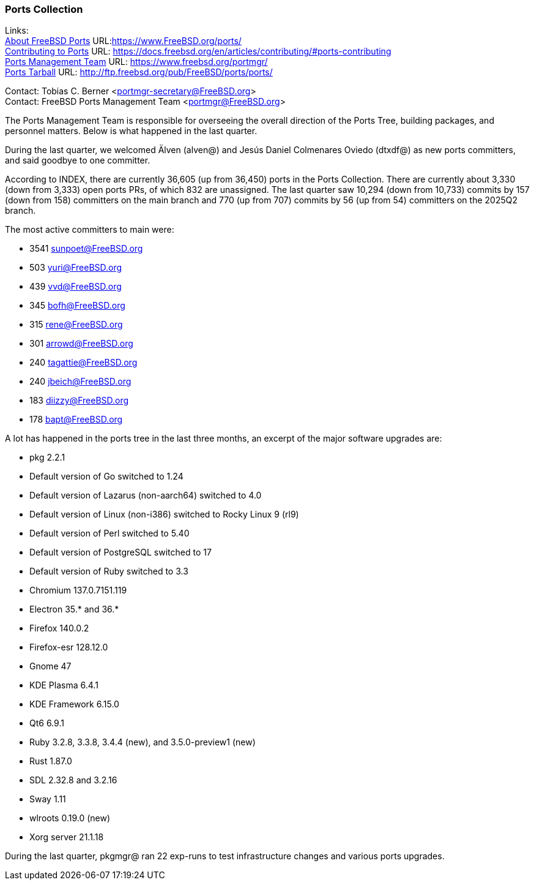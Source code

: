 === Ports Collection

Links: +
link:https://www.FreeBSD.org/ports/[About FreeBSD Ports] URL:link:https://www.FreeBSD.org/ports/[] +
link:https://docs.freebsd.org/en/articles/contributing/#ports-contributing[Contributing to Ports] URL: link:https://docs.freebsd.org/en/articles/contributing/#ports-contributing[] +
link:https://www.freebsd.org/portmgr/[Ports Management Team] URL: link:https://www.freebsd.org/portmgr/[] +
link:http://ftp.freebsd.org/pub/FreeBSD/ports/ports/[Ports Tarball] URL: link:http://ftp.freebsd.org/pub/FreeBSD/ports/ports/[]

Contact: Tobias C. Berner <portmgr-secretary@FreeBSD.org> +
Contact: FreeBSD Ports Management Team <portmgr@FreeBSD.org>

The Ports Management Team is responsible for overseeing the overall direction of the Ports Tree, building packages, and personnel matters.
Below is what happened in the last quarter.

During the last quarter, we welcomed Älven (alven@) and Jesús Daniel Colmenares Oviedo (dtxdf@) as new ports committers, and said goodbye to one committer.

According to INDEX, there are currently 36,605 (up from 36,450) ports in the Ports Collection.
There are currently about 3,330 (down from 3,333) open ports PRs, of which 832 are unassigned.
The last quarter saw 10,294 (down from 10,733) commits by 157 (down from 158) committers on the main branch and 770 (up from 707) commits by 56 (up from 54) committers on the 2025Q2 branch.

The most active committers to main were:

- 3541 sunpoet@FreeBSD.org
- 503 yuri@FreeBSD.org
- 439 vvd@FreeBSD.org
- 345 bofh@FreeBSD.org
- 315 rene@FreeBSD.org
- 301 arrowd@FreeBSD.org
- 240 tagattie@FreeBSD.org
- 240 jbeich@FreeBSD.org
- 183 diizzy@FreeBSD.org
- 178 bapt@FreeBSD.org

A lot has happened in the ports tree in the last three months, an excerpt of the major software upgrades are:

- pkg 2.2.1
- Default version of Go switched to 1.24
- Default version of Lazarus (non-aarch64) switched to 4.0
- Default version of Linux (non-i386) switched to Rocky Linux 9 (rl9)
- Default version of Perl switched to 5.40
- Default version of PostgreSQL switched to 17
- Default version of Ruby switched to 3.3
- Chromium 137.0.7151.119
- Electron 35.* and 36.*
- Firefox 140.0.2
- Firefox-esr 128.12.0
- Gnome 47
- KDE Plasma 6.4.1
- KDE Framework 6.15.0
- Qt6 6.9.1
- Ruby 3.2.8, 3.3.8, 3.4.4 (new), and 3.5.0-preview1 (new)
- Rust 1.87.0
- SDL 2.32.8 and 3.2.16
- Sway 1.11
- wlroots 0.19.0 (new)
- Xorg server 21.1.18

During the last quarter, pkgmgr@ ran 22 exp-runs to test infrastructure changes and various ports upgrades.
